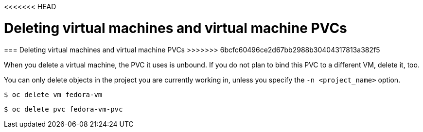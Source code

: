 <<<<<<< HEAD
// Module included in the following assemblies:
//
// * cnv_users_guide/cnv_users_guide.adoc

[[deletevm]]
= Deleting virtual machines and virtual machine PVCs 
=======
[[deletevm]]
=== Deleting virtual machines and virtual machine PVCs 
>>>>>>> 6bcfc60496ce2d67bb2988b30404317813a382f5

When you delete a virtual machine, the PVC it uses is unbound. If you
do not plan to bind this PVC to a different VM, delete it, too.

You can only delete objects in the project you are currently working in,
unless you specify the `-n <project_name>` option.

----
$ oc delete vm fedora-vm
----

----
$ oc delete pvc fedora-vm-pvc
----

